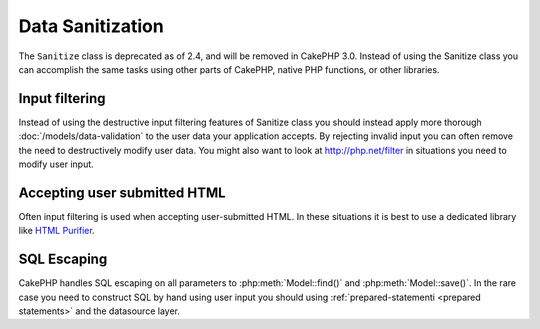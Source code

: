 Data Sanitization
#################

The ``Sanitize`` class is deprecated as of 2.4, and will be removed in CakePHP
3.0. Instead of using the Sanitize class you can accomplish the same tasks using
other parts of CakePHP, native PHP functions, or other libraries.

Input filtering
===============

Instead of using the destructive input filtering features of Sanitize class you
should instead apply more thorough :doc:`/models/data-validation` to the user
data your application accepts. By rejecting invalid input you can often remove the
need to destructively modify user data. You might also want to look at
`http://php.net/filter <PHP's filter extension>`_ in situations you need to
modify user input.

Accepting user submitted HTML
=============================

Often input filtering is used when accepting user-submitted HTML. In these
situations it is best to use a dedicated library like `HTML Purifier
<http://htmlpurifier.org/>`_.

SQL Escaping
============

CakePHP handles SQL escaping on all parameters to :php:meth:`Model::find()` and
:php:meth:`Model::save()`. In the rare case you need to construct SQL by hand
using user input you should using :ref:`prepared-statementi <prepared statements>`
and the datasource layer.
